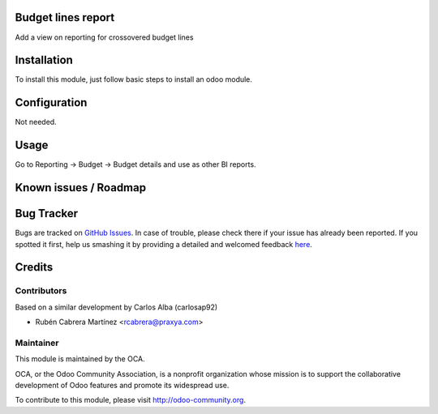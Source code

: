 .. image:: https://img.shields.io/badge/licence-AGPL--3-blue.svg
    :alt: License: AGPL-3

Budget lines report
===================

Add a view on reporting for crossovered budget lines

Installation
============

To install this module, just follow basic steps to install an odoo module.


Configuration
=============

Not needed.

Usage
=====

Go to Reporting -> Budget -> Budget details and use as other BI reports.


Known issues / Roadmap
======================


Bug Tracker
===========

Bugs are tracked on `GitHub Issues <https://github.com/OCA/account-budgeting/issues>`_.
In case of trouble, please check there if your issue has already been reported.
If you spotted it first, help us smashing it by providing a detailed and welcomed feedback
`here <https://github.com/OCA/account-budgeting/issues/new?body=module:%20budget_lines_report%0Aversion:%208.0%0A%0A**Steps%20to%20reproduce**%0A-%20...%0A%0A**Current%20behavior**%0A%0A**Expected%20behavior**>`_.

Credits
=======

Contributors
------------

Based on a similar development by Carlos Alba (carlosap92)

* Rubén Cabrera Martínez <rcabrera@praxya.com>

Maintainer
----------

.. image:: http://odoo-community.org/logo.png
   :alt: Odoo Community Association
   :target: http://odoo-community.org

This module is maintained by the OCA.

OCA, or the Odoo Community Association, is a nonprofit organization whose mission is to support the collaborative development of Odoo features and promote its widespread use.

To contribute to this module, please visit http://odoo-community.org.

